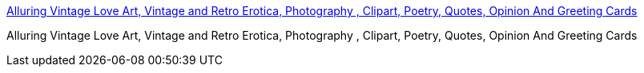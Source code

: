 :jbake-type: post
:jbake-status: published
:jbake-title: Alluring Vintage Love Art, Vintage and Retro Erotica, Photography , Clipart, Poetry, Quotes, Opinion And Greeting Cards
:jbake-tags: web,adult,gallerie,porn,érotisme,naked,_mois_avr.,_année_2005
:jbake-date: 2005-04-02
:jbake-depth: ../
:jbake-uri: shaarli/1112455308000.adoc
:jbake-source: https://nicolas-delsaux.hd.free.fr/Shaarli?searchterm=http%3A%2F%2Fwww.vintagelove.com%2F&searchtags=web+adult+gallerie+porn+%C3%A9rotisme+naked+_mois_avr.+_ann%C3%A9e_2005
:jbake-style: shaarli

http://www.vintagelove.com/[Alluring Vintage Love Art, Vintage and Retro Erotica, Photography , Clipart, Poetry, Quotes, Opinion And Greeting Cards]

Alluring Vintage Love Art, Vintage and Retro Erotica, Photography , Clipart, Poetry, Quotes, Opinion And Greeting Cards
